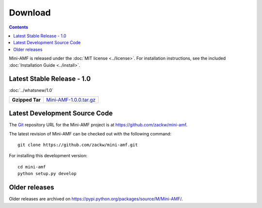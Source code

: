 ============
  Download
============

.. contents::

Mini-AMF is released under the :doc:`MIT license <../license>`. For
installation instructions, see the included :doc:`Installation Guide
<../install>`.


Latest Stable Release - 1.0
===========================

:doc:`../whatsnew/1.0`

+-----------------+-----------------------------------+
| **Gzipped Tar** | `Mini-AMF-1.0.0.tar.gz`_          |
+-----------------+-----------------------------------+

Latest Development Source Code
==============================

The Git_ repository URL for the Mini-AMF project is at
https://github.com/zackw/mini-amf.

The latest revision of Mini-AMF can be checked out with the
following command::

    git clone https://github.com/zackw/mini-amf.git

For installing this development version::

    cd mini-amf
    python setup.py develop

Older releases
==============

Older releases are archived on
https://pypi.python.org/packages/source/M/Mini-AMF/.

.. _Git: https://git-scm.com/
.. _Mini-AMF-1.0.0.tar.gz: https://pypi.python.org/packages/source/M/Mini-AMF/Mini-AMF-1.0.0.tar.gz
